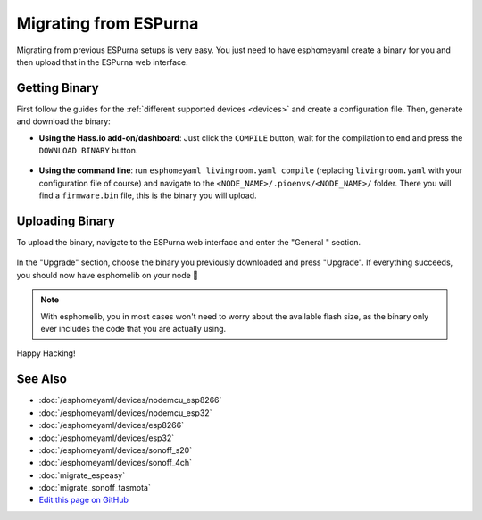 Migrating from ESPurna
======================

.. seo::
    :description: Migration guide for installing esphomelib on ESPs running ESPurna.
    :image: espurna.svg

Migrating from previous ESPurna setups is very easy. You just need to have
esphomeyaml create a binary for you and then upload that in the ESPurna web interface.

Getting Binary
--------------

First follow the guides for the :ref:`different supported devices <devices>` and create a configuration
file. Then, generate and download the binary:

- **Using the Hass.io add-on/dashboard**: Just click the ``COMPILE`` button, wait for
  the compilation to end and press the ``DOWNLOAD BINARY`` button.

  .. figure:: images/download_binary.png

- **Using the command line**: run ``esphomeyaml livingroom.yaml compile`` (replacing
  ``livingroom.yaml`` with your configuration file of course) and navigate to the
  ``<NODE_NAME>/.pioenvs/<NODE_NAME>/`` folder. There you will find a ``firmware.bin`` file,
  this is the binary you will upload.

Uploading Binary
----------------

To upload the binary, navigate to the ESPurna web interface and enter the
"General " section.

.. figure:: images/espurna_ota.png
    :align: center
    :width: 80.0%

In the "Upgrade" section, choose the binary you previously downloaded and press "Upgrade".
If everything succeeds, you should now have esphomelib on your node 🎉

.. note::

    With esphomelib, you in most cases won't need to worry about the available flash size, as
    the binary only ever includes the code that you are actually using.

.. figure:: images/espurna_upload.png
    :align: center
    :width: 90.0%

Happy Hacking!

See Also
--------

- :doc:`/esphomeyaml/devices/nodemcu_esp8266`
- :doc:`/esphomeyaml/devices/nodemcu_esp32`
- :doc:`/esphomeyaml/devices/esp8266`
- :doc:`/esphomeyaml/devices/esp32`
- :doc:`/esphomeyaml/devices/sonoff_s20`
- :doc:`/esphomeyaml/devices/sonoff_4ch`
- :doc:`migrate_espeasy`
- :doc:`migrate_sonoff_tasmota`
- `Edit this page on GitHub <https://github.com/OttoWinter/esphomedocs/blob/current/esphomeyaml/guides/migrate_espurna.rst>`__

.. disqus::
